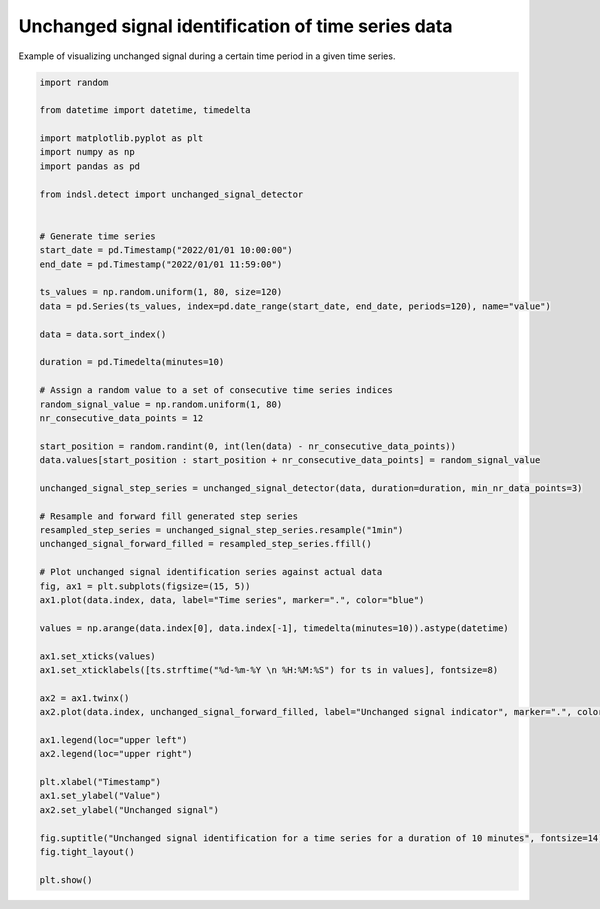 
.. DO NOT EDIT.
.. THIS FILE WAS AUTOMATICALLY GENERATED BY SPHINX-GALLERY.
.. TO MAKE CHANGES, EDIT THE SOURCE PYTHON FILE:
.. "auto_examples/detect/plot_unchanged_signal_detection.py"
.. LINE NUMBERS ARE GIVEN BELOW.

.. only:: html

    .. note::
        :class: sphx-glr-download-link-note

        Click :ref:`here <sphx_glr_download_auto_examples_detect_plot_unchanged_signal_detection.py>`
        to download the full example code

.. rst-class:: sphx-glr-example-title

.. _sphx_glr_auto_examples_detect_plot_unchanged_signal_detection.py:


====================================================
Unchanged signal identification of time series data
====================================================

Example of visualizing unchanged signal during a certain time period in a given time series.

.. GENERATED FROM PYTHON SOURCE LINES 9-67



.. image-sg:: /auto_examples/detect/images/sphx_glr_plot_unchanged_signal_detection_001.png
   :alt: Unchanged signal identification for a time series for a duration of 10 minutes
   :srcset: /auto_examples/detect/images/sphx_glr_plot_unchanged_signal_detection_001.png
   :class: sphx-glr-single-img





.. code-block:: default

    import random

    from datetime import datetime, timedelta

    import matplotlib.pyplot as plt
    import numpy as np
    import pandas as pd

    from indsl.detect import unchanged_signal_detector


    # Generate time series
    start_date = pd.Timestamp("2022/01/01 10:00:00")
    end_date = pd.Timestamp("2022/01/01 11:59:00")

    ts_values = np.random.uniform(1, 80, size=120)
    data = pd.Series(ts_values, index=pd.date_range(start_date, end_date, periods=120), name="value")

    data = data.sort_index()

    duration = pd.Timedelta(minutes=10)

    # Assign a random value to a set of consecutive time series indices
    random_signal_value = np.random.uniform(1, 80)
    nr_consecutive_data_points = 12

    start_position = random.randint(0, int(len(data) - nr_consecutive_data_points))
    data.values[start_position : start_position + nr_consecutive_data_points] = random_signal_value

    unchanged_signal_step_series = unchanged_signal_detector(data, duration=duration, min_nr_data_points=3)

    # Resample and forward fill generated step series
    resampled_step_series = unchanged_signal_step_series.resample("1min")
    unchanged_signal_forward_filled = resampled_step_series.ffill()

    # Plot unchanged signal identification series against actual data
    fig, ax1 = plt.subplots(figsize=(15, 5))
    ax1.plot(data.index, data, label="Time series", marker=".", color="blue")

    values = np.arange(data.index[0], data.index[-1], timedelta(minutes=10)).astype(datetime)

    ax1.set_xticks(values)
    ax1.set_xticklabels([ts.strftime("%d-%m-%Y \n %H:%M:%S") for ts in values], fontsize=8)

    ax2 = ax1.twinx()
    ax2.plot(data.index, unchanged_signal_forward_filled, label="Unchanged signal indicator", marker=".", color="red")

    ax1.legend(loc="upper left")
    ax2.legend(loc="upper right")

    plt.xlabel("Timestamp")
    ax1.set_ylabel("Value")
    ax2.set_ylabel("Unchanged signal")

    fig.suptitle("Unchanged signal identification for a time series for a duration of 10 minutes", fontsize=14)
    fig.tight_layout()

    plt.show()


.. rst-class:: sphx-glr-timing

   **Total running time of the script:** ( 0 minutes  1.640 seconds)


.. _sphx_glr_download_auto_examples_detect_plot_unchanged_signal_detection.py:


.. only :: html

 .. container:: sphx-glr-footer
    :class: sphx-glr-footer-example



  .. container:: sphx-glr-download sphx-glr-download-python

     :download:`Download Python source code: plot_unchanged_signal_detection.py <plot_unchanged_signal_detection.py>`



  .. container:: sphx-glr-download sphx-glr-download-jupyter

     :download:`Download Jupyter notebook: plot_unchanged_signal_detection.ipynb <plot_unchanged_signal_detection.ipynb>`


.. only:: html

 .. rst-class:: sphx-glr-signature

    `Gallery generated by Sphinx-Gallery <https://sphinx-gallery.github.io>`_
